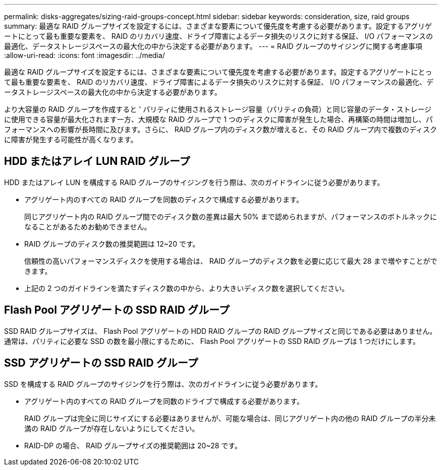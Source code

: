 ---
permalink: disks-aggregates/sizing-raid-groups-concept.html 
sidebar: sidebar 
keywords: consideration, size, raid groups 
summary: 最適な RAID グループサイズを設定するには、さまざまな要素について優先度を考慮する必要があります。設定するアグリゲートにとって最も重要な要素を、 RAID のリカバリ速度、ドライブ障害によるデータ損失のリスクに対する保証、 I/O パフォーマンスの最適化、データストレージスペースの最大化の中から決定する必要があります。 
---
= RAID グループのサイジングに関する考慮事項
:allow-uri-read: 
:icons: font
:imagesdir: ../media/


[role="lead"]
最適な RAID グループサイズを設定するには、さまざまな要素について優先度を考慮する必要があります。設定するアグリゲートにとって最も重要な要素を、 RAID のリカバリ速度、ドライブ障害によるデータ損失のリスクに対する保証、 I/O パフォーマンスの最適化、データストレージスペースの最大化の中から決定する必要があります。

より大容量の RAID グループを作成すると ' パリティに使用されるストレージ容量（パリティの負荷）と同じ容量のデータ・ストレージに使用できる容量が最大化されます一方、大規模な RAID グループで 1 つのディスクに障害が発生した場合、再構築の時間は増加し、パフォーマンスへの影響が長時間に及びます。さらに、 RAID グループ内のディスク数が増えると、その RAID グループ内で複数のディスクに障害が発生する可能性が高くなります。



== HDD またはアレイ LUN RAID グループ

HDD またはアレイ LUN を構成する RAID グループのサイジングを行う際は、次のガイドラインに従う必要があります。

* アグリゲート内のすべての RAID グループを同数のディスクで構成する必要があります。
+
同じアグリゲート内の RAID グループ間でのディスク数の差異は最大 50% まで認められますが、パフォーマンスのボトルネックになることがあるためお勧めできません。

* RAID グループのディスク数の推奨範囲は 12~20 です。
+
信頼性の高いパフォーマンスディスクを使用する場合は、 RAID グループのディスク数を必要に応じて最大 28 まで増やすことができます。

* 上記の 2 つのガイドラインを満たすディスク数の中から、より大きいディスク数を選択してください。




== Flash Pool アグリゲートの SSD RAID グループ

SSD RAID グループサイズは、 Flash Pool アグリゲートの HDD RAID グループの RAID グループサイズと同じである必要はありません。通常は、パリティに必要な SSD の数を最小限にするために、 Flash Pool アグリゲートの SSD RAID グループは 1 つだけにします。



== SSD アグリゲートの SSD RAID グループ

SSD を構成する RAID グループのサイジングを行う際は、次のガイドラインに従う必要があります。

* アグリゲート内のすべての RAID グループを同数のドライブで構成する必要があります。
+
RAID グループは完全に同じサイズにする必要はありませんが、可能な場合は、同じアグリゲート内の他の RAID グループの半分未満の RAID グループが存在しないようにしてください。

* RAID-DP の場合、 RAID グループサイズの推奨範囲は 20~28 です。

